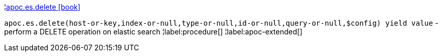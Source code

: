 ¦xref::overview/apoc.es/apoc.es.delete.adoc[apoc.es.delete icon:book[]] +

`apoc.es.delete(host-or-key,index-or-null,type-or-null,id-or-null,query-or-null,$config) yield value` - perform a DELETE operation on elastic search
¦label:procedure[]
¦label:apoc-extended[]

